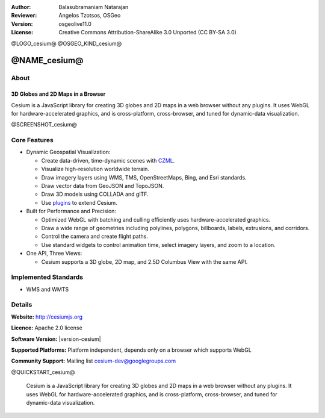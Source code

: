 :Author: Balasubramaniam Natarajan
:Reviewer: Angelos Tzotsos, OSGeo
:Version: osgeolive11.0
:License: Creative Commons Attribution-ShareAlike 3.0 Unported  (CC BY-SA 3.0)

@LOGO_cesium@
@OSGEO_KIND_cesium@

@NAME_cesium@
================================================================================

About
--------------------------------------------------------------------------------

3D Globes and 2D Maps in a Browser
~~~~~~~~~~~~~~~~~~~~~~~~~~~~~~~~~~~~~~~~~~~~~~~~~~~~~~~~~~~~~~~~~~~~~~~~~~~~~~~~

Cesium is a JavaScript library for creating 3D globes and 2D maps in a web browser without any plugins. It uses WebGL for hardware-accelerated graphics, and is cross-platform, cross-browser, and tuned for dynamic-data visualization.

@SCREENSHOT_cesium@

Core Features
--------------------------------------------------------------------------------
* Dynamic Geospatial Visualization:

  * Create data-driven, time-dynamic scenes with `CZML <https://github.com/AnalyticalGraphicsInc/cesium/wiki/CZML-Guide>`_.
  * Visualize high-resolution worldwide terrain.
  * Draw imagery layers using WMS, TMS, OpenStreetMaps, Bing, and Esri standards.
  * Draw vector data from GeoJSON and TopoJSON.
  * Draw 3D models using COLLADA and glTF.
  * Use `plugins <http://cesiumjs.org/plugins/index.html>`_ to extend Cesium.

* Built for Performance and Precision:

  * Optimized WebGL with batching and culling efficiently uses hardware-accelerated graphics.
  * Draw a wide range of geometries including polylines, polygons, billboards, labels, extrusions, and corridors.
  * Control the camera and create flight paths.
  * Use standard widgets to control animation time, select imagery layers, and zoom to a location.

* One API, Three Views: 

  * Cesium supports a 3D globe, 2D map, and 2.5D Columbus View with the same API.

Implemented Standards
--------------------------------------------------------------------------------
* WMS and WMTS

Details
--------------------------------------------------------------------------------

**Website:** http://cesiumjs.org

**Licence:** Apache 2.0 license

**Software Version:** |version-cesium|

**Supported Platforms:**  Platform independent, depends only on a browser which supports WebGL

**Community Support:** Mailing list cesium-dev@googlegroups.com

@QUICKSTART_cesium@

    .. presentation-note
    Cesium is a JavaScript library for creating 3D globes and 2D maps in a web browser without any plugins. It uses WebGL for hardware-accelerated graphics, and is cross-platform, cross-browser, and tuned for dynamic-data visualization.

